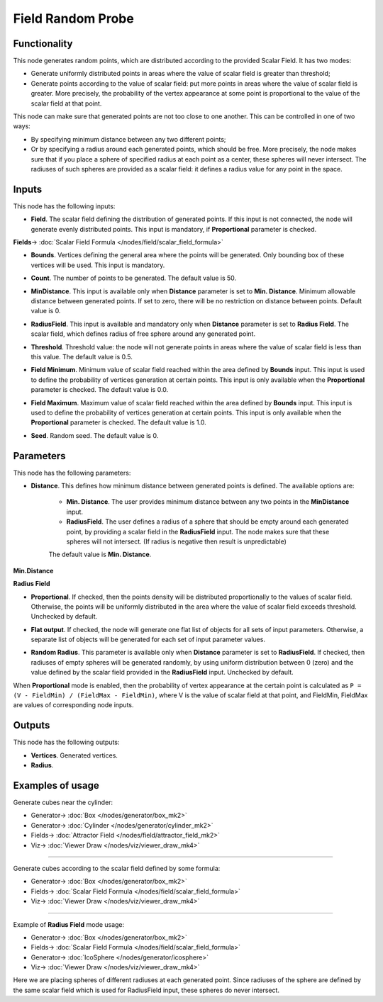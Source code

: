 Field Random Probe
==================

.. image:: https://user-images.githubusercontent.com/14288520/201920986-aab5aaa6-7a49-4604-876b-5031dc52feab.png
  :target: https://user-images.githubusercontent.com/14288520/201920986-aab5aaa6-7a49-4604-876b-5031dc52feab.png

Functionality
-------------

This node generates random points, which are distributed according to the provided Scalar Field. It has two modes:

* Generate uniformly distributed points in areas where the value of scalar
  field is greater than threshold;
* Generate points according to the value of scalar field: put more points in
  areas where the value of scalar field is greater. More precisely, the
  probability of the vertex appearance at some point is proportional to the
  value of the scalar field at that point.

This node can make sure that generated points are not too close to one another.
This can be controlled in one of two ways:

* By specifying minimum distance between any two different points;
* Or by specifying a radius around each generated points, which should be free.
  More precisely, the node makes sure that if you place a sphere of specified
  radius at each point as a center, these spheres will never intersect. The
  radiuses of such spheres are provided as a scalar field: it defines a radius
  value for any point in the space.

Inputs
------

This node has the following inputs:

* **Field**. The scalar field defining the distribution of generated points. If
  this input is not connected, the node will generate evenly distributed
  points. This input is mandatory, if **Proportional** parameter is checked.

.. image:: https://user-images.githubusercontent.com/14288520/201991541-76e85981-e32a-4153-8a2f-2b2fca84b38e.png
  :target: https://user-images.githubusercontent.com/14288520/201991541-76e85981-e32a-4153-8a2f-2b2fca84b38e.png

**Fields**-> :doc:`Scalar Field Formula </nodes/field/scalar_field_formula>`

* **Bounds**. Vertices defining the general area where the points will be
  generated. Only bounding box of these vertices will be used. This input is
  mandatory.

.. image:: https://user-images.githubusercontent.com/14288520/201993790-04ffeb02-ec26-409f-bdfc-c137eff69bb1.png
  :target: https://user-images.githubusercontent.com/14288520/201993790-04ffeb02-ec26-409f-bdfc-c137eff69bb1.png

* **Count**. The number of points to be generated. The default value is 50.

.. image:: https://user-images.githubusercontent.com/14288520/201993542-e174184f-2bd4-4a39-a0a1-01469c61b0af.png
  :target: https://user-images.githubusercontent.com/14288520/201993542-e174184f-2bd4-4a39-a0a1-01469c61b0af.png

* **MinDistance**. This input is available only when **Distance** parameter is
  set to **Min. Distance**. Minimum allowable distance between generated
  points. If set to zero, there will be no restriction on distance between
  points. Default value is 0.

.. image:: https://user-images.githubusercontent.com/14288520/201994709-323a12fa-3f52-4280-ad78-9db8d62df3bf.png
  :target: https://user-images.githubusercontent.com/14288520/201994709-323a12fa-3f52-4280-ad78-9db8d62df3bf.png

* **RadiusField**. This input is available and mandatory only when **Distance**
  parameter is set to **Radius Field**. The scalar field, which defines radius
  of free sphere around any generated point.

.. image:: https://user-images.githubusercontent.com/14288520/201995939-d21f87f6-ea58-49ef-b845-355d473a6130.png
  :target: https://user-images.githubusercontent.com/14288520/201995939-d21f87f6-ea58-49ef-b845-355d473a6130.png

* **Threshold**. Threshold value: the node will not generate points in areas
  where the value of scalar field is less than this value. The default value is
  0.5.

.. image:: https://user-images.githubusercontent.com/14288520/201998468-7320eae9-3901-4b2f-b769-0a03b599d1cd.png
  :target: https://user-images.githubusercontent.com/14288520/201998468-7320eae9-3901-4b2f-b769-0a03b599d1cd.png

* **Field Minimum**. Minimum value of scalar field reached within the area
  defined by **Bounds** input. This input is used to define the probability of
  vertices generation at certain points. This input is only available when the
  **Proportional** parameter is checked. The default value is 0.0.

.. image:: https://user-images.githubusercontent.com/14288520/201997186-64476415-8bda-4f8a-b3f1-8ac2faf05af3.png
  :target: https://user-images.githubusercontent.com/14288520/201997186-64476415-8bda-4f8a-b3f1-8ac2faf05af3.png

* **Field Maximum**. Maximum value of scalar field reached within the area
  defined by **Bounds** input. This input is used to define the probability of
  vertices generation at certain points. This input is only available when the
  **Proportional** parameter is checked. The default value is 1.0.

.. image:: https://user-images.githubusercontent.com/14288520/201999011-dc9a2ce2-94d0-48d4-9b70-bd2255fd9907.png
  :target: https://user-images.githubusercontent.com/14288520/201999011-dc9a2ce2-94d0-48d4-9b70-bd2255fd9907.png

* **Seed**. Random seed. The default value is 0.

.. image:: https://user-images.githubusercontent.com/14288520/201999569-8908019a-0c55-4d3f-aff8-c04f78f6547e.png
  :target: https://user-images.githubusercontent.com/14288520/201999569-8908019a-0c55-4d3f-aff8-c04f78f6547e.png

Parameters
----------

This node has the following parameters:

* **Distance**. This defines how minimum distance between generated points is
  defined. The available options are:

   * **Min. Distance**. The user provides minimum distance between any two
     points in the **MinDistance** input.
   * **RadiusField**. The user defines a radius of a sphere that should be
     empty around each generated point, by providing a scalar field in the
     **RadiusField** input. The node makes sure that these spheres will not
     intersect. (If radius is negative then result is unpredictable)

   The default value is **Min. Distance**.

**Min.Distance**

.. image:: https://user-images.githubusercontent.com/14288520/202023076-208dd585-9f3b-462f-b17e-66479165a397.gif
  :target: https://user-images.githubusercontent.com/14288520/202023076-208dd585-9f3b-462f-b17e-66479165a397.gif

**Radius Field**

.. image:: https://user-images.githubusercontent.com/14288520/202022780-85482c48-14c0-4e8b-b78e-90b2af9d9cf0.gif
  :target: https://user-images.githubusercontent.com/14288520/202022780-85482c48-14c0-4e8b-b78e-90b2af9d9cf0.gif

* **Proportional**. If checked, then the points density will be distributed
  proportionally to the values of scalar field. Otherwise, the points will be
  uniformly distributed in the area where the value of scalar field exceeds
  threshold. Unchecked by default.

.. image:: https://user-images.githubusercontent.com/14288520/202024927-d3b7bc4b-8130-4bd9-ba64-9d9284bb9112.gif
  :target: https://user-images.githubusercontent.com/14288520/202024927-d3b7bc4b-8130-4bd9-ba64-9d9284bb9112.gif

* **Flat output**. If checked, the node will generate
  one flat list of objects for all sets of input parameters. Otherwise, a
  separate list of objects will be generated for each set of input parameter
  values.

.. image:: https://user-images.githubusercontent.com/14288520/202544718-b6bf467a-b044-42cb-b036-9214ed8d3c73.png
  :target: https://user-images.githubusercontent.com/14288520/202544718-b6bf467a-b044-42cb-b036-9214ed8d3c73.png

* **Random Radius**. This parameter is available only when **Distance**
  parameter is set to **RadiusField**. If checked, then radiuses of empty
  spheres will be generated randomly, by using uniform distribution between 0
  (zero) and the value defined by the scalar field provided in the
  **RadiusField** input. Unchecked by default.

.. image:: https://user-images.githubusercontent.com/14288520/202025651-21db71da-9001-4c06-b93c-2b927d51c475.gif
  :target: https://user-images.githubusercontent.com/14288520/202025651-21db71da-9001-4c06-b93c-2b927d51c475.gif

When **Proportional** mode is enabled, then the probability of vertex
appearance at the certain point is calculated as ``P = (V - FieldMin) /
(FieldMax - FieldMin)``, where V is the value of scalar field at that point,
and FieldMin, FieldMax are values of corresponding node inputs.

Outputs
-------

This node has the following outputs:

* **Vertices**. Generated vertices.
* **Radius**.

Examples of usage
-----------------

Generate cubes near the cylinder:

.. image:: https://user-images.githubusercontent.com/14288520/202032902-34d25e2c-d641-4568-aeee-e4608037b2d5.png
  :target: https://user-images.githubusercontent.com/14288520/202032902-34d25e2c-d641-4568-aeee-e4608037b2d5.png

* Generator-> :doc:`Box </nodes/generator/box_mk2>`
* Generator-> :doc:`Cylinder </nodes/generator/cylinder_mk2>`
* Fields-> :doc:`Attractor Field </nodes/field/attractor_field_mk2>`
* Viz-> :doc:`Viewer Draw </nodes/viz/viewer_draw_mk4>`

---------

Generate cubes according to the scalar field defined by some formula:

.. image:: https://user-images.githubusercontent.com/284644/81504488-f94cd080-9302-11ea-9da5-f27f633f2191.png
  :target: https://user-images.githubusercontent.com/284644/81504488-f94cd080-9302-11ea-9da5-f27f633f2191.png

* Generator-> :doc:`Box </nodes/generator/box_mk2>`
* Fields-> :doc:`Scalar Field Formula </nodes/field/scalar_field_formula>`
* Viz-> :doc:`Viewer Draw </nodes/viz/viewer_draw_mk4>`

---------

Example of **Radius Field** mode usage:

.. image:: https://user-images.githubusercontent.com/14288520/202041621-1b474361-f34b-4023-ad92-8414171f31fd.gif
  :target: https://user-images.githubusercontent.com/14288520/202041621-1b474361-f34b-4023-ad92-8414171f31fd.gif

* Generator-> :doc:`Box </nodes/generator/box_mk2>`
* Fields-> :doc:`Scalar Field Formula </nodes/field/scalar_field_formula>`
* Generator-> :doc:`IcoSphere </nodes/generator/icosphere>`
* Viz-> :doc:`Viewer Draw </nodes/viz/viewer_draw_mk4>`

.. image:: https://user-images.githubusercontent.com/14288520/202041205-f782a3dd-16cd-44bd-bef3-3b69a82ea12c.png
  :target: https://user-images.githubusercontent.com/14288520/202041205-f782a3dd-16cd-44bd-bef3-3b69a82ea12c.png



Here we are placing spheres of different radiuses at each generated point.
Since radiuses of the sphere are defined by the same scalar field which is used
for RadiusField input, these spheres do never intersect.

